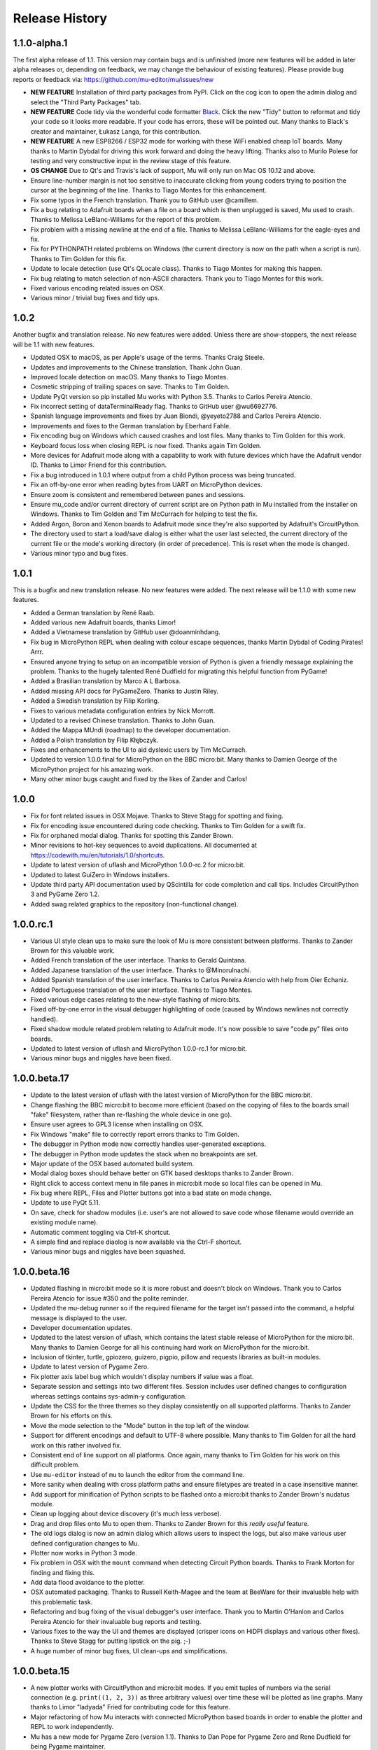 Release History
---------------

1.1.0-alpha.1
=============

The first alpha release of 1.1. This version may contain bugs and is unfinished
(more new features will be added in later alpha releases or, depending on
feedback, we may change the behaviour of existing features). Please provide bug
reports or feedback via: https://github.com/mu-editor/mu/issues/new

* **NEW FEATURE** Installation of third party packages from PyPI. Click on the
  cog icon to open the admin dialog and select the "Third Party Packages" tab.
* **NEW FEATURE** Code tidy via the wonderful code formatter
  `Black <https://black.readthedocs.io/en/stable/>`_. Click the new "Tidy"
  button to reformat and tidy your code so it looks more readable. If your code
  has errors, these will be pointed out. Many thanks to Black's creator and
  maintainer, Łukasz Langa, for this contribution.
* **NEW FEATURE** A new ESP8266 / ESP32 mode for working with these WiFi
  enabled cheap IoT boards. Many thanks to Martin Dybdal for driving this
  work forward and doing the heavy lifting. Thanks also to Murilo Polese for
  testing and very constructive input in the review stage of this feature.
* **OS CHANGE** Due to Qt's and Travis's lack of support, Mu will only run on
  Mac OS 10.12 and above.
* Ensure line-number margin is not too sensitive to inaccurate clicking from
  young coders trying to position the cursor at the beginning of the line.
  Thanks to Tiago Montes for this enhancement.
* Fix some typos in the French translation. Thank you to GitHub user
  @camillem.
* Fix a bug relating to Adafruit boards when a file on a board which is then
  unplugged is saved, Mu used to crash. Thanks to Melissa LeBlanc-Williams for
  the report of this problem.
* Fix problem with a missing newline at the end of a file. Thanks to Melissa
  LeBlanc-Williams for the eagle-eyes and fix.
* Fix for PYTHONPATH related problems on Windows (the current directory is now
  on the path when a script is run). Thanks to Tim Golden for this fix.
* Update to locale detection (use Qt's QLocale class). Thanks to Tiago Montes
  for making this happen.
* Fix bug relating to match selection of non-ASCII characters. Thank you to
  Tiago Montes for this work.
* Fixed various encoding related issues on OSX.
* Various minor / trivial bug fixes and tidy ups.

1.0.2
=====

Another bugfix and translation release. No new features were added. Unless
there are show-stoppers, the next release will be 1.1 with new features.

* Updated OSX to macOS, as per Apple's usage of the terms. Thanks Craig Steele.
* Updates and improvements to the Chinese translation. Thank John Guan.
* Improved locale detection on macOS. Many thanks to Tiago Montes.
* Cosmetic stripping of trailing spaces on save. Thanks to Tim Golden.
* Update PyQt version so pip installed Mu works with Python 3.5. Thanks to
  Carlos Pereira Atencio.
* Fix incorrect setting of dataTerminalReady flag. Thanks to GitHub user
  @wu6692776.
* Spanish language improvements and fixes by Juan Biondi, @yeyeto2788 and
  Carlos Pereira Atencio.
* Improvements and fixes to the German translation by Eberhard Fahle.
* Fix encoding bug on Windows which caused crashes and lost files. Many thanks
  to Tim Golden for this work.
* Keyboard focus loss when closing REPL is now fixed. Thanks again Tim Golden.
* More devices for Adafruit mode along with a capability to work with future
  devices which have the Adafruit vendor ID. Thanks to Limor Friend for this
  contribution.
* Fix a bug introduced in 1.0.1 where output from a child Python process was
  being truncated.
* Fix an off-by-one error when reading bytes from UART on MicroPython devices.
* Ensure zoom is consistent and remembered between panes and sessions.
* Ensure mu_code and/or current directory of current script are on Python path
  in Mu installed from the installer on Windows. Thanks to Tim Golden and Tim
  McCurrach for helping to test the fix.
* Added Argon, Boron and Xenon boards to Adafruit mode since they're also
  supported by Adafruit's CircuitPython.
* The directory used to start a load/save dialog is either what the user last
  selected, the current directory of the current file or the mode's working
  directory (in order of precedence). This is reset when the mode is changed.
* Various minor typo and bug fixes.

1.0.1
=====

This is a bugfix and new translation release. No new features were added. The
next release will be 1.1.0 with some new features.

* Added a German translation by René Raab.
* Added various new Adafruit boards, thanks Limor!
* Added a Vietnamese translation by GitHub user @doanminhdang.
* Fix bug in MicroPython REPL when dealing with colour escape sequences, thanks
  Martin Dybdal of Coding Pirates! Arrr.
* Ensured anyone trying to setup on an incompatible version of Python is given
  a friendly message explaining the problem. Thanks to the hugely talented
  René Dudfield for migrating this helpful function from PyGame!
* Added a Brasilian translation by Marco A L Barbosa.
* Added missing API docs for PyGameZero. Thanks to Justin Riley.
* Added a Swedish translation by Filip Korling.
* Fixes to various metadata configuration entries by Nick Morrott.
* Updated to a revised Chinese translation. Thanks to John Guan.
* Added the Mappa MUndi (roadmap) to the developer documentation.
* Added a Polish translation by Filip Kłębczyk.
* Fixes and enhancements to the UI to aid dyslexic users by Tim McCurrach.
* Updated to version 1.0.0.final for MicroPython on the BBC micro:bit. Many
  thanks to Damien George of the MicroPython project for his amazing work.
* Many other minor bugs caught and fixed by the likes of Zander and Carlos!

1.0.0
=====

* Fix for font related issues in OSX Mojave. Thanks to Steve Stagg for spotting
  and fixing.
* Fix for encoding issue encountered during code checking. Thanks to Tim
  Golden for a swift fix.
* Fix for orphaned modal dialog. Thanks for spotting this Zander Brown.
* Minor revisions to hot-key sequences to avoid duplications. All documented
  at https://codewith.mu/en/tutorials/1.0/shortcuts.
* Update to latest version of uflash and MicroPython 1.0.0-rc.2 for micro:bit.
* Updated to latest GuiZero in Windows installers.
* Update third party API documentation used by QScintilla for code completion
  and call tips. Includes CircuitPython 3 and PyGame Zero 1.2.
* Added swag related graphics to the repository (non-functional change).

1.0.0.rc.1
==========

* Various UI style clean ups to make sure the look of Mu is more consistent
  between platforms. Thanks to Zander Brown for this valuable work.
* Added French translation of the user interface. Thanks to Gerald Quintana.
* Added Japanese translation of the user interface. Thanks to @MinoruInachi.
* Added Spanish translation of the user interface. Thanks to Carlos Pereira
  Atencio with help from Oier Echaniz.
* Added Portuguese translation of the user interface. Thanks to Tiago Montes.
* Fixed various edge cases relating to the new-style flashing of micro:bits.
* Fixed off-by-one error in the visual debugger highlighting of code (caused
  by Windows newlines not correctly handled).
* Fixed shadow module related problem relating to Adafruit mode. It's now
  possible to save "code.py" files onto boards.
* Updated to latest version of uflash and MicroPython 1.0.0-rc.1 for micro:bit.
* Various minor bugs and niggles have been fixed.

1.0.0.beta.17
=============

* Update to the latest version of uflash with the latest version of MicroPython
  for the BBC micro:bit.
* Change flashing the BBC micro:bit to become more efficient (based on the
  copying of files to the boards small "fake" filesystem, rather than
  re-flashing the whole device in one go).
* Ensure user agrees to GPL3 license when installing on OSX.
* Fix Windows "make" file to correctly report errors thanks to Tim Golden.
* The debugger in Python mode now correctly handles user-generated exceptions.
* The debugger in Python mode updates the stack when no breakpoints are set.
* Major update of the OSX based automated build system.
* Modal dialog boxes should behave better on GTK based desktops thanks to
  Zander Brown.
* Right click to access context menu in file panes in micro:bit mode so local
  files can be opened in Mu.
* Fix bug where REPL, Files and Plotter buttons got into a bad state on
  mode change.
* Update to use PyQt 5.11.
* On save, check for shadow modules (i.e. user's are not allowed to save
  code whose filename would override an existing module name).
* Automatic comment toggling via Ctrl-K shortcut.
* A simple find and replace diaolog is now available via the Ctrl-F shortcut.
* Various minor bugs and niggles have been squashed.

1.0.0.beta.16
=============

* Updated flashing in micro:bit mode so it is more robust and doesn't block
  on Windows. Thank you to Carlos Pereira Atencio for issue #350 and the polite
  reminder.
* Updated the mu-debug runner so if the required filename for the target isn't
  passed into the command, a helpful message is displayed to the user.
* Developer documentation updates.
* Updated to the latest version of uflash, which contains the latest stable
  release of MicroPython for the micro:bit. Many thanks to Damien George for
  all his continuing hard work on MicroPython for the micro:bit.
* Inclusion of tkinter, turtle, gpiozero, guizero, pigpio, pillow and requests
  libraries as built-in modules.
* Update to latest version of Pygame Zero.
* Fix plotter axis label bug which wouldn't display numbers if value was a
  float.
* Separate session and settings into two different files. Session includes
  user defined changes to configuration whereas settings contains sys-admin-y
  configuration.
* Update the CSS for the three themes so they display consistently on all
  supported platforms. Thanks to Zander Brown for his efforts on this.
* Move the mode selection to the "Mode" button in the top left of the window.
* Support for different encodings and default to UTF-8 where possible. Many
  thanks to Tim Golden for all the hard work on this rather involved fix.
* Consistent end of line support on all platforms. Once again, many thanks to
  Tim Golden for his work on this difficult problem.
* Use ``mu-editor`` instead of ``mu`` to launch the editor from the command
  line.
* More sanity when dealing with cross platform paths and ensure filetypes are
  treated in a case insensitive manner.
* Add support for minification of Python scripts to be flashed onto a micro:bit
  thanks to Zander Brown's nudatus module.
* Clean up logging about device discovery (it's much less verbose).
* Drag and drop files onto Mu to open them. Thanks to Zander Brown for this
  *really useful* feature.
* The old logs dialog is now an admin dialog which allows users to inspect the
  logs, but also make various user defined configuration changes to Mu.
* Plotter now works in Python 3 mode.
* Fix problem in OSX with the ``mount`` command when detecting Circuit Python
  boards. Thanks to Frank Morton for finding and fixing this.
* Add data flood avoidance to the plotter.
* OSX automated packaging. Thanks to Russell Keith-Magee and the team at
  BeeWare for their invaluable help with this problematic task.
* Refactoring and bug fixing of the visual debugger's user interface. Thank you
  to Martin O'Hanlon and Carlos Pereira Atencio for their invaluable bug
  reports and testing.
* Various fixes to the way the UI and themes are displayed (crisper icons on
  HiDPI displays and various other fixes). Thanks to Steve Stagg for putting
  lipstick on the pig. ;-)
* A huge number of minor bug fixes, UI clean-ups and simplifications.

1.0.0.beta.15
=============

* A new plotter works with CircuitPython and micro:bit modes. If you emit
  tuples of numbers via the serial connection (e.g. ``print((1, 2, 3))`` as
  three arbitrary values) over time these will be plotted as line graphs.
  Many thanks to Limor "ladyada" Fried for contributing code for this feature.
* Major refactoring of how Mu interacts with connected MicroPython based boards
  in order to enable the plotter and REPL to work independently.
* Mu has a new mode for Pygame Zero (version 1.1). Thanks to Dan Pope for
  Pygame Zero and Rene Dudfield for being Pygame maintainer.
* It's now possible to run mu "python3 -m mu". Thanks to Cefn Hoile for the
  contribution.
* Add support for pirkey Adafruit board. Thanks again Adafruit.
* Updated all the dependencies to the latest upstream versions.
* Various minor bug fixes and guards to make Mu more robust (although this will
  always be bugs!).

1.0.0.beta.14
=============

* Add new PythonProcessPanel to better handle interactions with child
  Python3 processes. Includes basic command history and command editing.
* Move the old "run" functionality in Python3 mode into a new "Debug" button.
* Create a new "Run" button in Python3 mode that uses the new
  PythonProcessPanel.
* Automation of 32bit and 64bit Windows installers (thanks to Thomas Kluyver
  for his fantastic pynsist tool).
* Add / revise developer documentation in light of changes above.
* (All the changes mentioned above were supported by the Raspberry Pi
  Foundation -- Thank you!)
* Update / add USB PIDs for Adafruit boards (thanks Adafruit for the heads up).
* Minor cosmetic changes.
* Additional test cases.

1.0.0.beta.13
=============

* Fix to solve problem when restoring CircuitPython session when device is not
  connected.
* Fix to solve "data terminal ready" (DTR) problem when CircuitPython expects
  DTR to be set (and it isn't by default in Qt).
* Added initial work on developer documentation found here: http://mu.rtfd.io/
* Updates to USB PIDs for Adafruit boards.
* Added functionally equivalent "make.py" for Windows based developers.
* Major refactor of the micro:bit related "files" UI pane: it no longer blocks
  the main UI thread.

1.0.0.beta.12
=============

* Update "save" related behaviour so "save as" pops up when the filename in the tab is double clicked.
* Update the debugger so the process stops at the end of the run.
* Ensure the current working directory for the REPL is set to mu_mode.
* Add additional documentation about Raspberry Pi related API.
* Update micro:bit runtime to lates MicroPython beta.
* Make a start on developer documentation.

1.0.0.beta.11
=============

* Updated Python 3 REPL to make use of an out of process iPython kernel (to avoid problems with blocking Mu's UI).
* Reverted Save related functionality to prior behaviour.
* The "Save As" dialog for re-naming a file is launched when you click the filename in the tab associated with the code.

1.0.0.beta.10
=============

* Ensured "Save" button prompts user to confirm (or replace) the filename of an existing file. Allows Mu to have something like "Save As".
* Updated to latest microfs library for working with the micro:bit's filesystem.
* Fixed three code quality warnings found by https://lgtm.com/projects/g/mu-editor/mu/alerts/?mode=list
* Updated API generation so the output is ordered (helps when diffing the generated files).
* Updated Makefile to create Python packages/wheels and deploy to PyPI.
* Explicit versions for packages found within install_requires in setup.py. 
* Minor documentation changes.

1.0.0.beta.9
============

* Debian related packaging updates.
* Fixed a problem relating to how Windows stops the debug runner.
* Fixed a problem relating to how Windows paths are expressed that was stopping the debug runner from starting.

1.0.0.beta.8
============

* Updated splash image to reflect trademark usage of logos.
* Refactored the way the Python runner executes so that it drops into the Python shell when it completes.
* The debug runner now reports when it has finished running a script.

1.0.0.beta.7
============

* Update PyInstaller icons.
* Fix some tests that fail on older version of Python 3.
* Add scripts to extract API information from Adafruit and Python 3.
* Add generated API documentation to Mu so autosuggest and call tips have data.
* Ensure translation files are distributed.

1.0.0.beta.6
============

* Pip installable.
* Updated theme handling: day, night and high-contrast (as per user feedback).
* Keyboard shortcuts.

1.0.0.beta.*
============

* Added modes to allow Mu to be a general Python editor. (Python3, Adafruit and micro:bit.)
* Added simple visual debugger.
* Added iPython based REPL for Python3 mode.
* Many minor UI changes based on UX feedback.
* Many bug fixes.

0.9.13
======

* Add ability to change default Python directory in the settings file. Thanks to Zander Brown for the contribution. See #179.

0.9.12
======

* Change the default Python directory from ``~/python`` to ``~/mu_code``. This fixes issue #126.
* Add instructions for installing PyQt5 and QScintilla on Mac OS.
* Update to latest version of uFlash.
* Add highlighting of search mathes.
* Check if the script produced is > 8k.
* Use a settings file local to the Mu executable if available.
* Fix bug with highlighting code errors in Windows.
* Check to overwrite an existing file on the micro:bit FS.
* Start changelog

